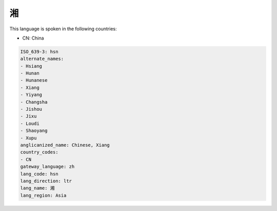 .. _hsn:

湘
===

This language is spoken in the following countries:

* CN: China

.. code-block:: yaml

    ISO_639-3: hsn
    alternate_names:
    - Hsiang
    - Hunan
    - Hunanese
    - Xiang
    - Yiyang
    - Changsha
    - Jishou
    - Jixu
    - Loudi
    - Shaoyang
    - Xupu
    anglicanized_name: Chinese, Xiang
    country_codes:
    - CN
    gateway_language: zh
    lang_code: hsn
    lang_direction: ltr
    lang_name: 湘
    lang_region: Asia
    
